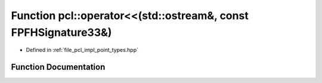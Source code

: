 .. _exhale_function_namespacepcl_1a3de48790dd4f9e19c9a1550fb848ea3d:

Function pcl::operator<<(std::ostream&, const FPFHSignature33&)
===============================================================

- Defined in :ref:`file_pcl_impl_point_types.hpp`


Function Documentation
----------------------


.. doxygenfunction:: pcl::operator<<(std::ostream&, const FPFHSignature33&)
